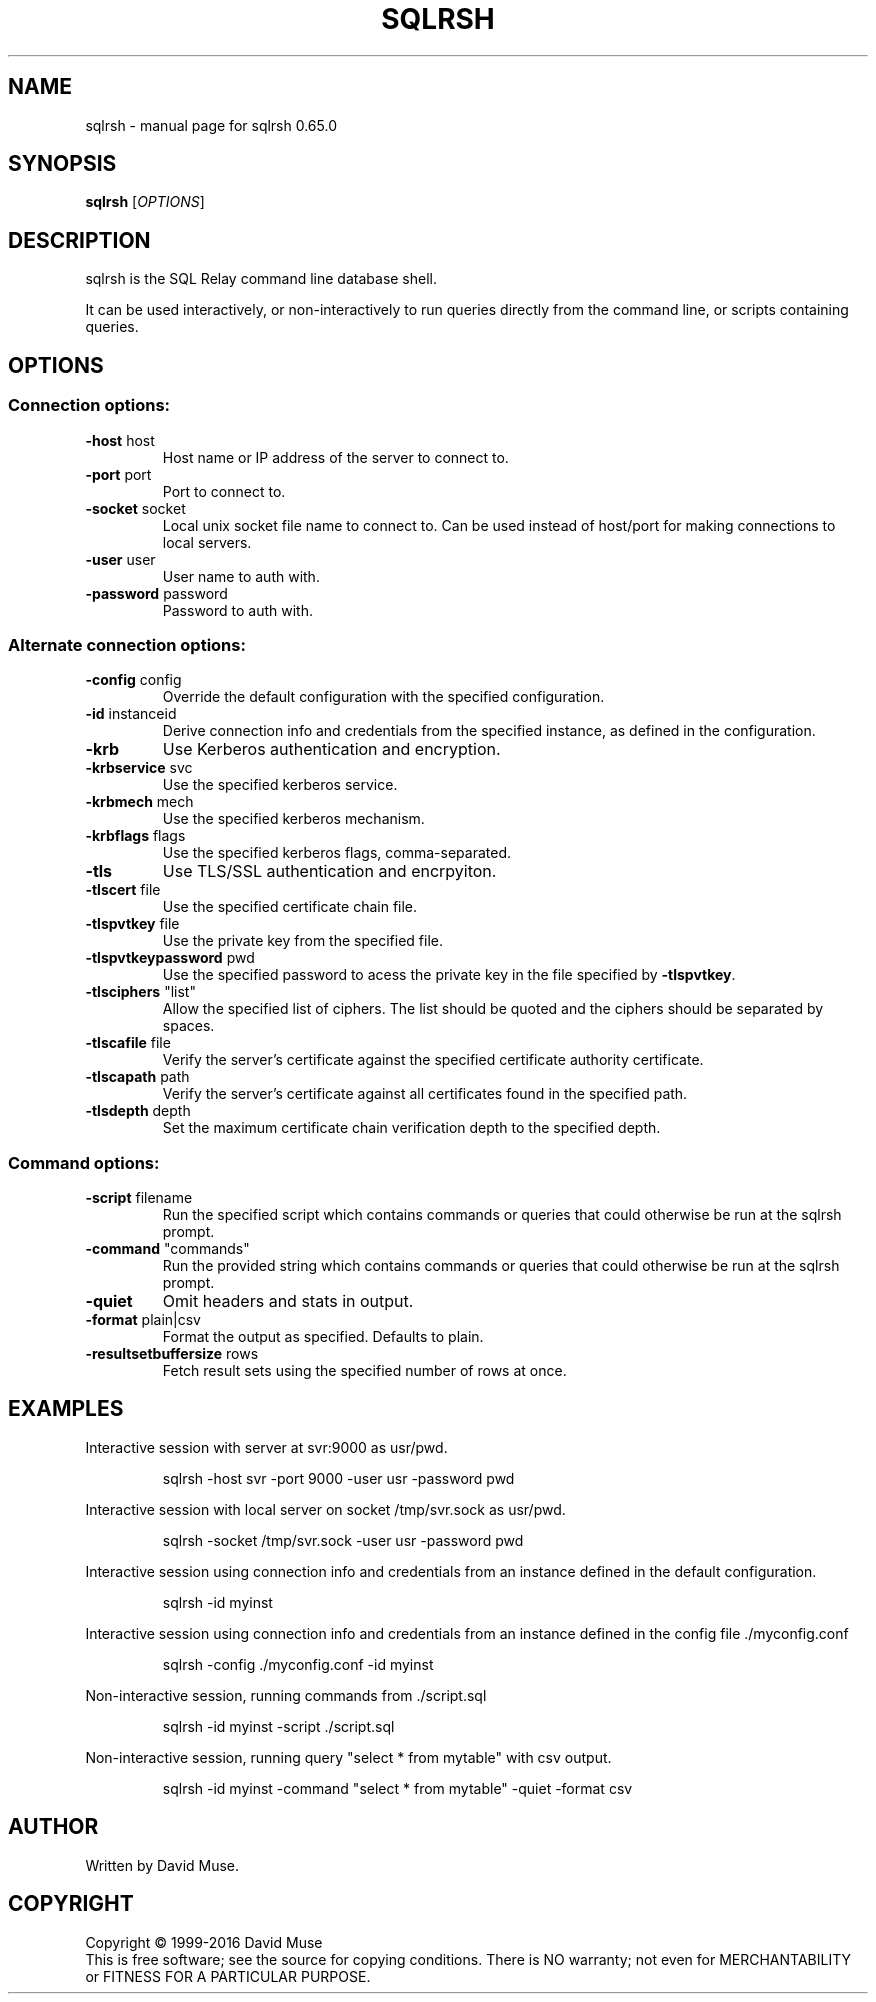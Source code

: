 .\" DO NOT MODIFY THIS FILE!  It was generated by help2man 1.47.3.
.TH SQLRSH "1" "February 2016" "SQL Relay" "User Commands"
.SH NAME
sqlrsh \- manual page for sqlrsh 0.65.0
.SH SYNOPSIS
.B sqlrsh
[\fI\,OPTIONS\/\fR]
.SH DESCRIPTION
sqlrsh is the SQL Relay command line database shell.
.PP
It can be used interactively, or non\-interactively to run queries directly from the command line, or scripts containing queries.
.SH OPTIONS
.SS "Connection options:"
.TP
\fB\-host\fR host
Host name or IP address of the server to
connect to.
.TP
\fB\-port\fR port
Port to connect to.
.TP
\fB\-socket\fR socket
Local unix socket file name to connect to.
Can be used instead of host/port for making
connections to local servers.
.TP
\fB\-user\fR user
User name to auth with.
.TP
\fB\-password\fR password
Password to auth with.
.SS "Alternate connection options:"
.TP
\fB\-config\fR config
Override the default configuration with the
specified configuration.
.TP
\fB\-id\fR instanceid
Derive connection info and credentials from the
specified instance, as defined in the
configuration.
.TP
\fB\-krb\fR
Use Kerberos authentication and encryption.
.TP
\fB\-krbservice\fR svc
Use the specified kerberos service.
.TP
\fB\-krbmech\fR mech
Use the specified kerberos mechanism.
.TP
\fB\-krbflags\fR flags
Use the specified kerberos flags,
comma\-separated.
.TP
\fB\-tls\fR
Use TLS/SSL authentication and encrpyiton.
.TP
\fB\-tlscert\fR file
Use the specified certificate chain file.
.TP
\fB\-tlspvtkey\fR file
Use the private key from the specified file.
.TP
\fB\-tlspvtkeypassword\fR pwd
Use the specified password to acess the private
key in the file specified by \fB\-tlspvtkey\fR.
.TP
\fB\-tlsciphers\fR "list"
Allow the specified list of ciphers.  The
list should be quoted and the ciphers should be
separated by spaces.
.TP
\fB\-tlscafile\fR file
Verify the server's certificate against the
specified certificate authority certificate.
.TP
\fB\-tlscapath\fR path
Verify the server's certificate against all
certificates found in the specified path.
.TP
\fB\-tlsdepth\fR depth
Set the maximum certificate chain verification
depth to the specified depth.
.SS "Command options:"
.TP
\fB\-script\fR filename
Run the specified script which contains commands
or queries that could otherwise be run at the
sqlrsh prompt.
.TP
\fB\-command\fR "commands"
Run the provided string which contains commands
or queries that could otherwise be run at the
sqlrsh prompt.
.TP
\fB\-quiet\fR
Omit headers and stats in output.
.TP
\fB\-format\fR plain|csv
Format the output as specified.
Defaults to plain.
.TP
\fB\-resultsetbuffersize\fR rows
Fetch result sets using the specified number of
rows at once.
.SH EXAMPLES
Interactive session with server at svr:9000 as usr/pwd.
.IP
sqlrsh \-host svr \-port 9000 \-user usr \-password pwd
.PP
Interactive session with local server on socket /tmp/svr.sock as usr/pwd.
.IP
sqlrsh \-socket /tmp/svr.sock \-user usr \-password pwd
.PP
Interactive session using connection info and credentials from an instance
defined in the default configuration.
.IP
sqlrsh \-id myinst
.PP
Interactive session using connection info and credentials from an instance
defined in the config file ./myconfig.conf
.IP
sqlrsh \-config ./myconfig.conf \-id myinst
.PP
Non\-interactive session, running commands from ./script.sql
.IP
sqlrsh \-id myinst \-script ./script.sql
.PP
Non\-interactive session, running query "select * from mytable" with csv output.
.IP
sqlrsh \-id myinst \-command "select * from mytable" \-quiet \-format csv
.SH AUTHOR
Written by David Muse.
.SH COPYRIGHT
Copyright \(co 1999\-2016 David Muse
.br
This is free software; see the source for copying conditions.  There is NO
warranty; not even for MERCHANTABILITY or FITNESS FOR A PARTICULAR PURPOSE.
